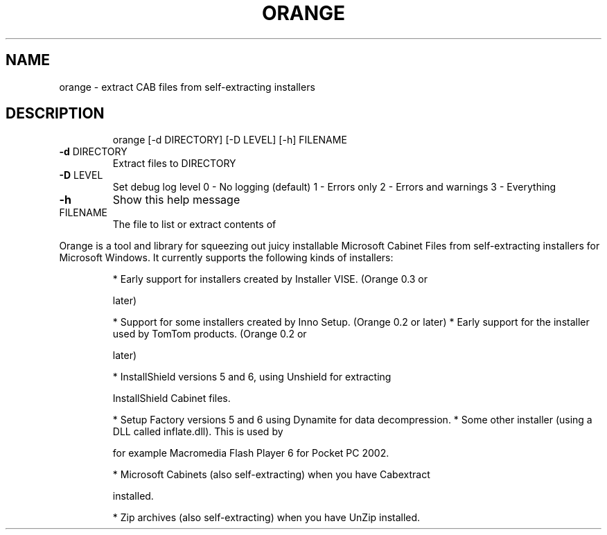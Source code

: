 .\" DO NOT MODIFY THIS FILE!  It was generated by help2man 1.33.
.TH ORANGE "1" "July 2004" "orange 0.3.1" "User Commands"
.SH NAME
orange \- extract CAB files from self-extracting installers
.SH DESCRIPTION
.IP
orange [\-d DIRECTORY] [\-D LEVEL] [\-h] FILENAME
.TP
\fB\-d\fR DIRECTORY
Extract files to DIRECTORY
.TP
\fB\-D\fR LEVEL
Set debug log level
0 \- No logging (default)
1 \- Errors only
2 \- Errors and warnings
3 \- Everything
.TP
\fB\-h\fR
Show this help message
.TP
FILENAME
The file to list or extract contents of
.PP
Orange is a tool and library for squeezing out juicy installable Microsoft
Cabinet Files from self-extracting installers for Microsoft Windows.
It currently supports the following kinds of installers:
.IP
* Early support for installers created by Installer VISE. (Orange 0.3 or
.IP
later)
.IP
* Support for some installers created by Inno Setup. (Orange 0.2 or later)
* Early support for the installer used by TomTom products. (Orange 0.2 or
.IP
later)
.IP
* InstallShield versions 5 and 6, using Unshield for extracting
.IP
InstallShield Cabinet files.
.IP
* Setup Factory versions 5 and 6 using Dynamite for data decompression.
* Some other installer (using a DLL called inflate.dll). This is used by
.IP
for example Macromedia Flash Player 6 for Pocket PC 2002.
.IP
* Microsoft Cabinets (also self-extracting) when you have Cabextract
.IP
installed.
.IP
* Zip archives (also self-extracting) when you have UnZip installed.
